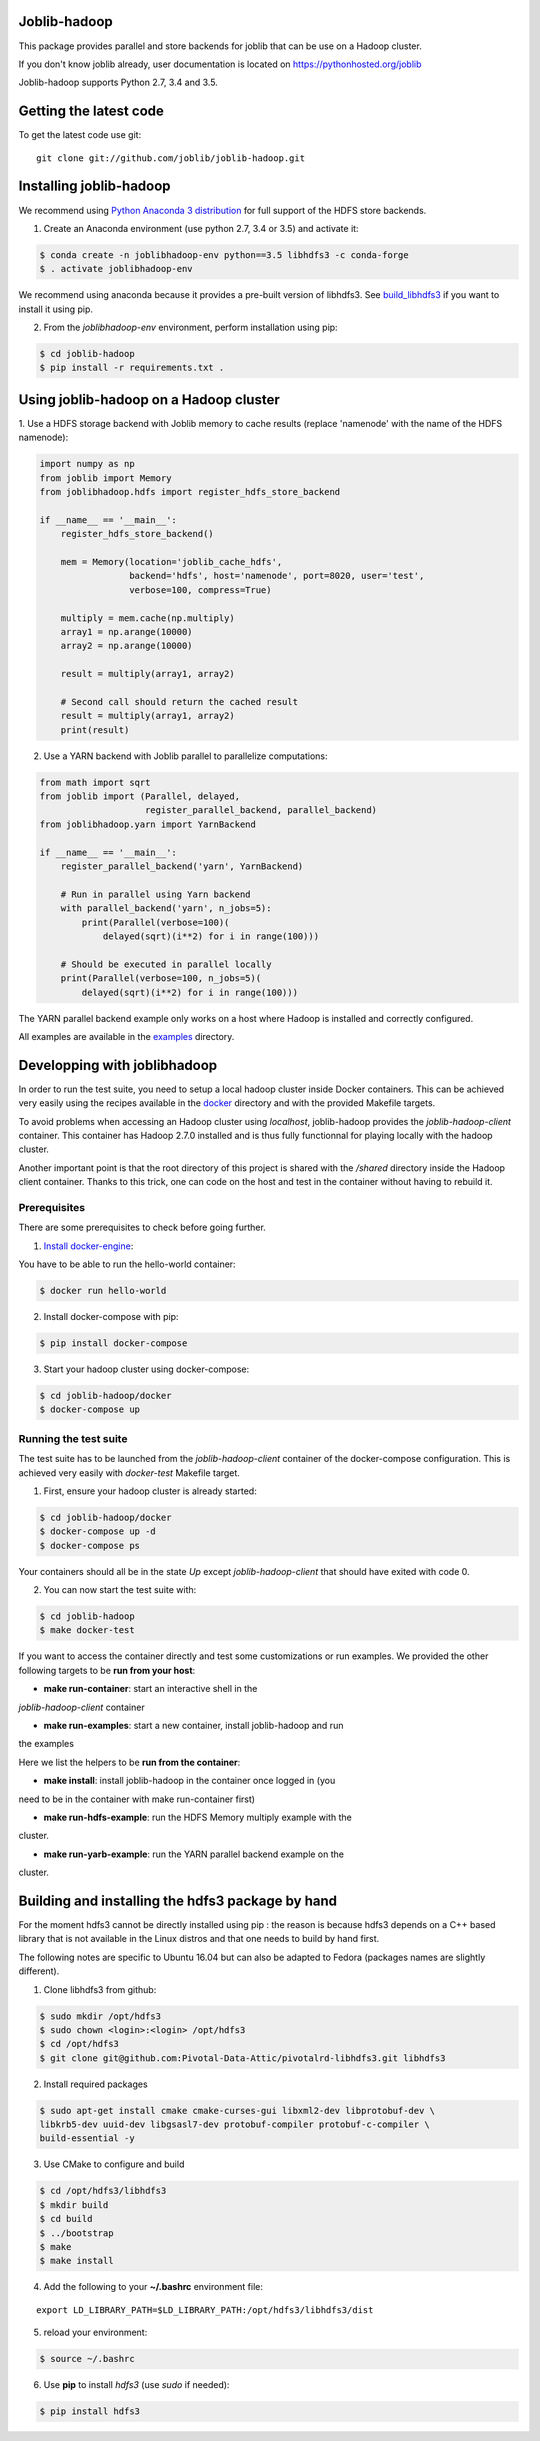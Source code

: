 Joblib-hadoop
=============

|Travis| |Codecov|

.. |Travis| image:: https://travis-ci.org/joblib/joblib-hadoop.svg?branch=master
    :target: https://travis-ci.org/joblib/joblib-hadoop

.. |Codecov| image:: https://codecov.io/gh/joblib/joblib-hadoop/branch/master/graph/badge.svg
    :target: https://codecov.io/gh/joblib/joblib-hadoop

This package provides parallel and store backends for joblib that can be use on
a Hadoop cluster.

If you don't know joblib already, user documentation is located on
https://pythonhosted.org/joblib

Joblib-hadoop supports Python 2.7, 3.4 and 3.5.

Getting the latest code
=======================

To get the latest code use git::

    git clone git://github.com/joblib/joblib-hadoop.git

Installing joblib-hadoop
========================

We recommend using
`Python Anaconda 3 distribution <https://www.continuum.io/Downloads>`_ for
full support of the HDFS store backends.

1. Create an Anaconda environment (use python 2.7, 3.4 or 3.5) and activate it:

..  code-block:: bash

    $ conda create -n joblibhadoop-env python==3.5 libhdfs3 -c conda-forge
    $ . activate joblibhadoop-env

We recommend using anaconda because it provides a pre-built version of
libhdfs3. See build_libhdfs3_ if you want to install it using pip.

2. From the `joblibhadoop-env` environment, perform installation using pip:

..  code-block:: bash

    $ cd joblib-hadoop
    $ pip install -r requirements.txt .


Using joblib-hadoop on a Hadoop cluster
=======================================

1. Use a HDFS storage backend with Joblib memory to cache results (replace
'namenode' with the name of the HDFS namenode):

..  code-block:: python

  import numpy as np
  from joblib import Memory
  from joblibhadoop.hdfs import register_hdfs_store_backend

  if __name__ == '__main__':
      register_hdfs_store_backend()

      mem = Memory(location='joblib_cache_hdfs',
                   backend='hdfs', host='namenode', port=8020, user='test',
                   verbose=100, compress=True)

      multiply = mem.cache(np.multiply)
      array1 = np.arange(10000)
      array2 = np.arange(10000)

      result = multiply(array1, array2)

      # Second call should return the cached result
      result = multiply(array1, array2)
      print(result)

2. Use a YARN backend with Joblib parallel to parallelize computations:

..  code-block:: python

  from math import sqrt
  from joblib import (Parallel, delayed,
                      register_parallel_backend, parallel_backend)
  from joblibhadoop.yarn import YarnBackend

  if __name__ == '__main__':
      register_parallel_backend('yarn', YarnBackend)

      # Run in parallel using Yarn backend
      with parallel_backend('yarn', n_jobs=5):
          print(Parallel(verbose=100)(
              delayed(sqrt)(i**2) for i in range(100)))

      # Should be executed in parallel locally
      print(Parallel(verbose=100, n_jobs=5)(
          delayed(sqrt)(i**2) for i in range(100)))

The YARN parallel backend example only works on a host where Hadoop is installed and 
correctly configured.


All examples are available in the `examples <examples>`_ directory.

Developping with joblibhadoop
=============================

In order to run the test suite, you need to setup a local hadoop cluster inside
Docker containers. This can be achieved very easily using the recipes available
in the `docker <docker>`_ directory and with the provided Makefile targets.

To avoid problems when accessing an Hadoop cluster using `localhost`,
joblib-hadoop provides the `joblib-hadoop-client` container. This container has
Hadoop 2.7.0 installed and is thus fully functionnal for playing locally with
the hadoop cluster.

Another important point is that the root directory of this project is shared
with the `/shared` directory inside the Hadoop client container. Thanks to this
trick, one can code on the host and test in the container without having to
rebuild it.

Prerequisites
-------------

There are some prerequisites to check before going further.

1. `Install docker-engine <https://docs.docker.com/engine/installation/>`_:

You have to be able to run the hello-world container:

..  code-block:: bash

    $ docker run hello-world

2. Install docker-compose with pip:

..  code-block:: bash

    $ pip install docker-compose


3. Start your hadoop cluster using docker-compose:

..  code-block:: bash

    $ cd joblib-hadoop/docker
    $ docker-compose up

Running the test suite
----------------------

The test suite has to be launched from the `joblib-hadoop-client` container of
the docker-compose configuration. This is achieved very easily with `docker-test`
Makefile target.

1. First, ensure your hadoop cluster is already started:

..  code-block:: bash

   $ cd joblib-hadoop/docker
   $ docker-compose up -d
   $ docker-compose ps

Your containers should all be in the state *Up* except `joblib-hadoop-client`
that should have exited with code 0.

2. You can now start the test suite with:

..  code-block:: bash

   $ cd joblib-hadoop
   $ make docker-test


If you want to access the container directly and test some customizations or
run examples. We provided the other following targets to be
**run from your host**:

- **make run-container**: start an interactive shell in the
`joblib-hadoop-client` container

- **make run-examples**: start a new container, install joblib-hadoop and run
the examples

Here we list the helpers to be **run from the container**:

- **make install**: install joblib-hadoop in the container once logged in (you
need to be in the container with make run-container first)

- **make run-hdfs-example**: run the HDFS Memory multiply example with the
cluster.

- **make run-yarb-example**: run the YARN parallel backend example on the
cluster.


.. _build_libhdfs3:

Building and installing the hdfs3 package by hand
=================================================

For the moment hdfs3 cannot be directly installed using pip : the reason is
because hdfs3 depends on a C++ based library that is not available in the
Linux distros and that one needs to build by hand first.

The following notes are specific to Ubuntu 16.04 but can also be adapted to
Fedora (packages names are slightly different).

1. Clone libhdfs3 from github:

..  code-block:: bash

    $ sudo mkdir /opt/hdfs3
    $ sudo chown <login>:<login> /opt/hdfs3
    $ cd /opt/hdfs3
    $ git clone git@github.com:Pivotal-Data-Attic/pivotalrd-libhdfs3.git libhdfs3


2. Install required packages

..  code-block:: bash

    $ sudo apt-get install cmake cmake-curses-gui libxml2-dev libprotobuf-dev \
    libkrb5-dev uuid-dev libgsasl7-dev protobuf-compiler protobuf-c-compiler \
    build-essential -y


3. Use CMake to configure and build

..  code-block:: bash

   $ cd /opt/hdfs3/libhdfs3
   $ mkdir build
   $ cd build
   $ ../bootstrap
   $ make
   $ make install


4. Add the following to your **~/.bashrc** environment file:

::

   export LD_LIBRARY_PATH=$LD_LIBRARY_PATH:/opt/hdfs3/libhdfs3/dist

5. reload your environment:

..  code-block:: bash

   $ source ~/.bashrc

6. Use **pip** to install *hdfs3* (use `sudo` if needed):

..  code-block:: bash

   $ pip install hdfs3
